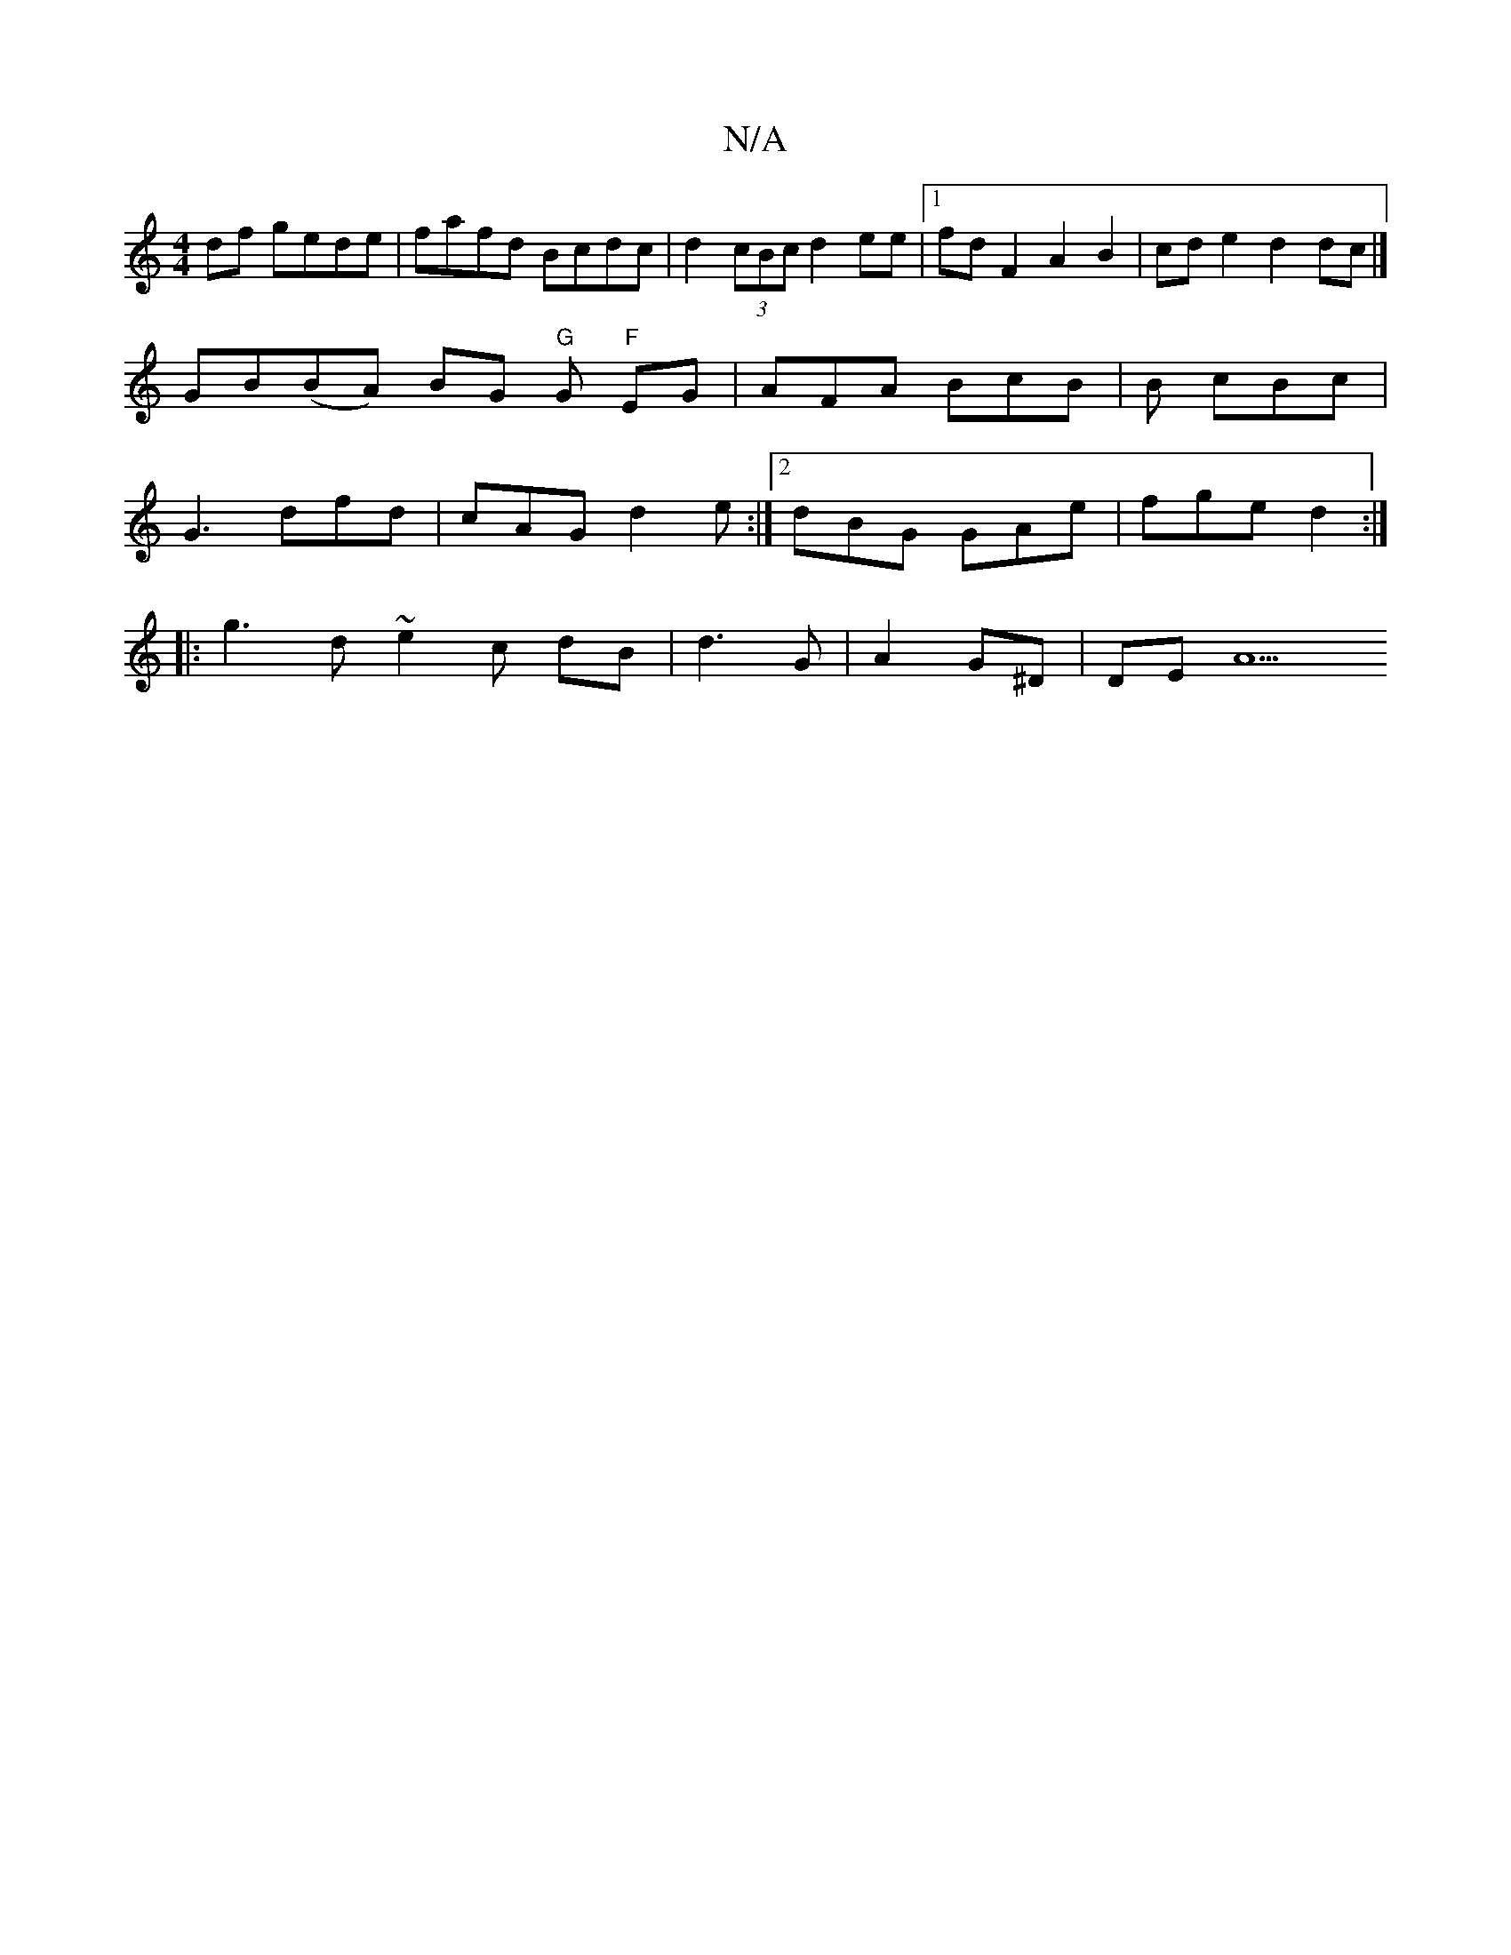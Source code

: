 X:1
T:N/A
M:4/4
R:N/A
K:Cmajor
2 df gede | fafd Bcdc | d2 (3cBc d2 ee |1 fd F2 A2 B2 | cde2 d2 dc |]
GB(BA) BG "G"G "F"EG | AFA BcB | [M:6-8] B cBc |
G3 dfd | cAG d2 e :|2 dBG GAe | fge d2 :|
|: g3 d ~e2 c dB | d3G |A2 G^D | DE- A5